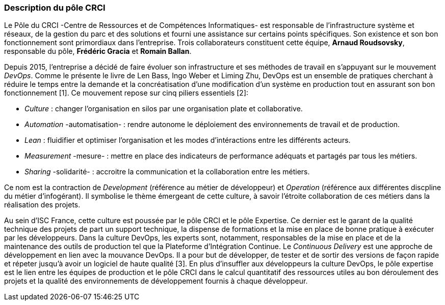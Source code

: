 === Description du pôle CRCI

Le Pôle du CRCI -Centre de Ressources et de Compétences Informatiques- est responsable de l'infrastructure système et réseaux, de la gestion du parc et des solutions et fourni une assistance sur certains points spécifiques. Son existence et son bon fonctionnement sont primordiaux dans l'entreprise. Trois collaborateurs constituent cette équipe, *Arnaud Roudsovsky*, responsable du pôle, *Frédéric Gracia* et *Romain Ballan*.

Depuis 2015, l'entreprise a décidé de faire évoluer son infrastructure et ses méthodes de travail en s'appuyant sur le mouvement _DevOps_. Comme le présente le livre de Len Bass, Ingo Weber et Liming Zhu, DevOps est un ensemble de pratiques cherchant à réduire le temps entre la demande et la concréatisation d'une modification d'un système en production tout en assurant son bon fonctionnement [1]. Ce mouvement repose sur cinq piliers essentiels [2]:

* _Culture_ : changer l'organisation en silos par une organisation plate et collaborative.
* _Automation_ -automatisation- : rendre autonome le déploiement des environnements de travail et de production.
* _Lean_ : fluidifier et optimiser l'organisation et les modes d'intéractions entre les différents acteurs.
* _Measurement_ -mesure- : mettre en place des indicateurs de performance adéquats et partagés par tous les métiers.
* _Sharing_ -solidarité- : accroitre la communication et la collaboration entre les métiers.

Ce nom est la contraction de _Development_ (référence au métier de développeur) et _Operation_ (référence aux différentes discpline du métier d'infogérant). Il symbolise le thème émergeant de cette culture, à savoir l'étroite collaboration de ces métiers dans la réalisation des projets.

Au sein d'ISC France, cette culture est poussée par le pôle CRCI et le pôle Expertise.
Ce dernier est le garant de la qualité technique des projets de part un support technique, la dispense de formations et la mise en place de bonne pratique à exécuter par les développeurs. Dans la culture DevOps, les experts sont, notamment, responsables de la mise en place et de la maintenance des outils de production tel que la Plateforme d'Intégration Continue. Le _Continuous Delivery_ est une approche de développement en lien avec la mouvance DevOps. Il a pour but de développer, de tester et de sortir des versions de façon rapide et répeter jusqu'à avoir un logiciel de haute qualité [3]. En plus d'insuffler aux développeurs la culture DevOps, le pôle expertise est le lien entre les équipes de production et le pôle CRCI dans le calcul quantitatif des ressources utiles au bon déroulement des projets et la qualité des environnements de développement fournis à chaque développeur.
